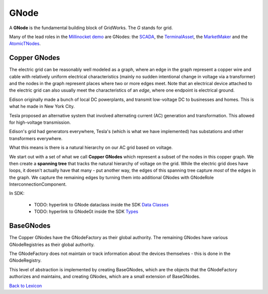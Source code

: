 GNode
-----

A **GNode** is the fundamental building block of GridWorks. The `G` stands for grid.

Many of the lead roles in the `Millinocket demo <millinocket-demo.html>`_ are GNodes: the
`SCADA <scada.html>`_, the `TerminalAsset <terminal-asset.html>`_,
the `MarketMaker <market-maker.html>`_ and the `AtomicTNodes <atomic-t-node.html>`_.


Copper GNodes
^^^^^^^^^^^^^^^^
The electric grid can be reasonably well modeled as a graph, where an edge in the
graph represent a copper wire and cable with relatively uniform electrical characteristics
(mainly no sudden intentional change in voltage via a transformer) and the nodes in the
graph represent places where two or more edges meet. Note that an electrical device
attached to the electric grid can also usually meet the characteristics of an *edge*,
where one endpoint is electrical ground.

Edison originally made a bunch of local DC powerplants, and transmit low-voltage DC to
businesses and homes. This is what he made in New York City.

Tesla proposed an alternative system that involved alternating current (AC) generation and
transformation. This allowed for high-voltage transmission.

Edison's grid had generators everywhere, Tesla's (which is what we have implemented) has
substations and other transformers everywhere.

What this means is there is a natural hierarchy on our AC grid based on voltage.

We start out with a set of what we call **Copper GNodes** which represent a subset of
the nodes in this copper graph. We then create a **spanning tree**  that tracks the
natural hierarchy of voltage on the grid. While the electric grid does have loops,
it doesn't actually have that many - put another way, the edges of this spanning tree
capture *most* of the edges in the graph. We capture the remaining edges by turning
them into additional GNodes with GNodeRole InterconnectionComponent.



.. image:: images/g-node-tree.png
   :alt: g-node-tree
   :align: center


In SDK:

  - TODO: hyperlink to GNode dataclass inside the SDK  `Data Classes <data-classes.html>`_
  - TODO: hyperlink to GNodeGt inside the SDK `Types <types.html>`_



BaseGNodes
^^^^^^^^^^^^
The Copper GNodes have the GNodeFactory as their global authority. The remaining GNodes
have various GNodeRegistries as their global authority.

The GNodeFactory does not maintain or track information about the devices themselves -
this is done in the GNodeRegistry.

This level of abstraction is implemented by creating BaseGNodes, which are the objects
that the GNodeFactory authorizes and maintains, and creating GNodes, which are a small
extension of BaseGNodes.


`Back to Lexicon <lexicon.html>`_

